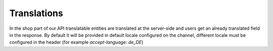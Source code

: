 Translations
============

In the shop part of our API translatable entities are translated at the server-side and users get an already translated field in the response.
By default it will be provided in default locale configured on the channel, different locale must be configured in the header (for example `accept-language: de_DE`)

